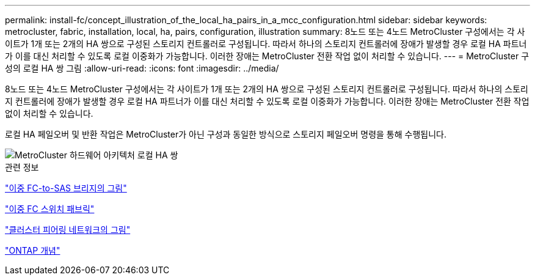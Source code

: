 ---
permalink: install-fc/concept_illustration_of_the_local_ha_pairs_in_a_mcc_configuration.html 
sidebar: sidebar 
keywords: metrocluster, fabric, installation, local, ha, pairs, configuration, illustration 
summary: 8노드 또는 4노드 MetroCluster 구성에서는 각 사이트가 1개 또는 2개의 HA 쌍으로 구성된 스토리지 컨트롤러로 구성됩니다. 따라서 하나의 스토리지 컨트롤러에 장애가 발생할 경우 로컬 HA 파트너가 이를 대신 처리할 수 있도록 로컬 이중화가 가능합니다. 이러한 장애는 MetroCluster 전환 작업 없이 처리할 수 있습니다. 
---
= MetroCluster 구성의 로컬 HA 쌍 그림
:allow-uri-read: 
:icons: font
:imagesdir: ../media/


[role="lead"]
8노드 또는 4노드 MetroCluster 구성에서는 각 사이트가 1개 또는 2개의 HA 쌍으로 구성된 스토리지 컨트롤러로 구성됩니다. 따라서 하나의 스토리지 컨트롤러에 장애가 발생할 경우 로컬 HA 파트너가 이를 대신 처리할 수 있도록 로컬 이중화가 가능합니다. 이러한 장애는 MetroCluster 전환 작업 없이 처리할 수 있습니다.

로컬 HA 페일오버 및 반환 작업은 MetroCluster가 아닌 구성과 동일한 방식으로 스토리지 페일오버 명령을 통해 수행됩니다.

image::../media/mcc_hw_architecture_local_ha.gif[MetroCluster 하드웨어 아키텍처 로컬 HA 쌍]

.관련 정보
link:concept_illustration_of_redundant_fc_to_sas_bridges.html["이중 FC-to-SAS 브리지의 그림"]

link:concept_redundant_fc_switch_fabrics.html["이중 FC 스위치 패브릭"]

link:concept_cluster_peering_network_mcc.html["클러스터 피어링 네트워크의 그림"]

https://docs.netapp.com/ontap-9/topic/com.netapp.doc.dot-cm-concepts/home.html["ONTAP 개념"^]
